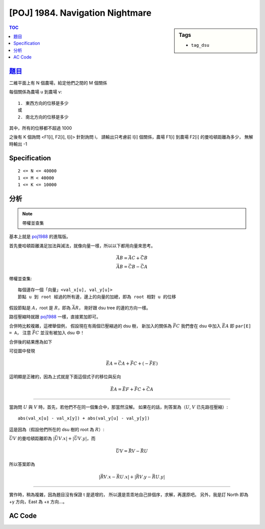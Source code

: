 #####################################
[POJ] 1984. Navigation Nightmare
#####################################

.. sidebar:: Tags

    - ``tag_dsu``

.. contents:: TOC
    :depth: 2


******************************************************
`題目 <http://poj.org/problem?id=1984>`_
******************************************************

二維平面上有 N 個農場，給定他們之間的 M 個關係

每個關係為農場 u 到農場 v::

    1. 東西方向的位移是多少
    或
    2. 南北方向的位移是多少

其中，所有的位移都不超過 1000

之後有 K 個詢問 <F1[i], F2[i], I[i]> 針對詢問 i，
請輸出只考慮前 I[i] 個關係，農場 F1[i] 到農場 F2[i] 的曼哈頓距離為多少，
無解時輸出 -1


************************
Specification
************************

::

    2 <= N <= 40000
    1 <= M < 40000
    1 <= K <= 10000


************************
分析
************************

.. note:: 帶權並查集

基本上就是 `poj1988 <./p1988.html>`_ 的進階版。

首先曼哈頓距離滿足加法與減法，就像向量一樣，所以以下都用向量來思考。

.. math::

    \vec {AB} = \vec {AC} + \vec {CB} \\
    \vec {AB} = \vec {CB} - \vec {CA}

帶權並查集::

    每個邊存一個「向量」<val_x[u], val_y[u]>
    節點 u 到 root 經過的所有邊，邊上的向量的加總，即為 root 相對 u 的位移

假設節點是 :math:`A`，root 是 :math:`R`，即為 :math:`\vec {AR}`，
剛好跟 dsu tree 的邊的方向一樣。

路徑壓縮時就跟 `poj1988 <./p1988.html>`_ 一樣，直接累加即可。

合併時比較複雜，這裡舉個例，
假設現在有兩個已壓縮過的 dsu 樹，
新加入的關係為 :math:`\vec { FC }`
我們會在 dsu 中加入 :math:`\vec {EA}` 即 ``par[E] = A``，
注意 :math:`\vec { FC }` 並沒有被加入 dsu 中！

.. image:: https://i.imgur.com/t7bTXya.png

合併後的結果應為如下

.. image:: https://i.imgur.com/TWmiGum.png

可從圖中發現

.. math::

    \vec {EA} = \vec {CA} + \vec {FC} + (- \vec {FE})

這明顯是正確的，因為上式就是下面這個式子的移位與反向

.. math::

    \vec {EA} = \vec {EF} + \vec {FC} + \vec {CA}

---------------

當詢問 :math:`U` 與 :math:`V` 時，首先，若他們不在同一個集合中，那當然沒解。
如果在的話，則答案為（:math:`U`, :math:`V` 已先路徑壓縮）::

    abs(val_x[u] - val_x[y]) + abs(val_y[u] - val_y[y])

這是因為（假設他們所在的 dsu 樹的 root 為 :math:`R`）:

:math:`\vec {UV}` 的曼哈頓距離即為 :math:`|\vec {UV}.x| + |\vec {UV}.y|`，而

.. math::

    \vec {UV} = \vec{RV} - \vec{RU}

所以答案即為

.. math::

    |\vec{RV}.x - \vec{RU}.x| + |\vec{RV}.y - \vec{RU}.y|

----------------

實作時，稍為複雜，因為題目沒有保證 t 是遞增的，
所以還是乖乖地自己排個序，求解，再還原吧。
另外，我是訂 North 即為 +y 方向，East 為 +x 方向…。

************************
AC Code
************************

.. code-block:: cpp
    :linenos:

    #include <iostream>
    #include <vector>
    #include <algorithm>
    #include <cstdio>
    #include <cstdlib>
    #include <cstring>
    using namespace std;

    struct Query {
        int u, v, t, id, ans;
    };

    bool cmp_by_t(const Query& q1, const Query& q2) {
        return q1.t < q2.t;
    }
    bool cmp_by_id(const Query& q1, const Query& q2) {
        return q1.id < q2.id;
    }

    struct Road {
        int u, v, dx, dy;
    };

    int V, E, K;
    vector<Road> roads;
    vector<Query> queries;

    vector<int> par;
    vector<int> val_x;
    vector<int> val_y;

    int root(int u) {
        if (par[u] < 0) {
            return u;
        }

        int p = par[u];
        int r = root(p);
        val_x[u] += val_x[p];
        val_y[u] += val_y[p];
        par[u] = r;
        return r;
    }

    void unite(int u, int v, int dx, int dy) {
        int ru = root(u);
        int rv = root(v);
        if (ru == rv)
            return;

        val_x[ru] = val_x[v] + dx - val_x[u];
        val_y[ru] = val_y[v] + dy - val_y[u];
        par[rv] += par[ru];
        par[ru] = rv;
    }

    bool same(int u, int v) {
        return root(u) == root(v);
    }

    int main() {
        scanf("%d %d", &V, &E);

        for (int i = 0; i < E; i++) {
            Road r; int w; char dir[10];
            scanf("%d %d %d %s", &r.u, &r.v, &w, dir);
            r.u--; r.v--;
            if (dir[0] == 'N') { r.dx = 0; r.dy = +w; }
            if (dir[0] == 'S') { r.dx = 0; r.dy = -w; }
            if (dir[0] == 'E') { r.dx = +w; r.dy = 0; }
            if (dir[0] == 'W') { r.dx = -w; r.dy = 0; }
            roads.push_back(r);
        }

        scanf("%d", &K);
        for (int i = 0; i < K; i++) {
            Query q;
            scanf("%d %d %d", &q.u, &q.v, &q.t);
            q.u--; q.v--; q.t--;
            q.id = i;
            q.ans = -1;
            queries.push_back(q);
        }

        par = vector<int>(V, -1);
        val_x = vector<int>(V, 0);
        val_y = vector<int>(V, 0);
        sort(queries.begin(), queries.end(), cmp_by_t);

        int idx = -1; // last processed roads
        for (int i = 0; i < K; i++) {
            Query& q = queries[i];

            // process to Road q.t
            for (int j = idx + 1; j <= q.t; j++) {
                const Road& r = roads[j];
                unite(r.u, r.v, r.dx, r.dy);
            }
            idx = q.t;

            // query
            if (!same(q.u, q.v)) {
                q.ans = -1;
                continue;
            }

            // root(q.u);
            // root(q.v); // doesn't need, already triggered in same()
            q.ans = abs(val_x[q.v] - val_x[q.u]) + abs(val_y[q.v] - val_y[q.u]);
        }

        sort(queries.begin(), queries.end(), cmp_by_id);
        for (int i = 0; i < K; i++) {
            printf("%d\n", queries[i].ans);
        }

        return 0;
    }
